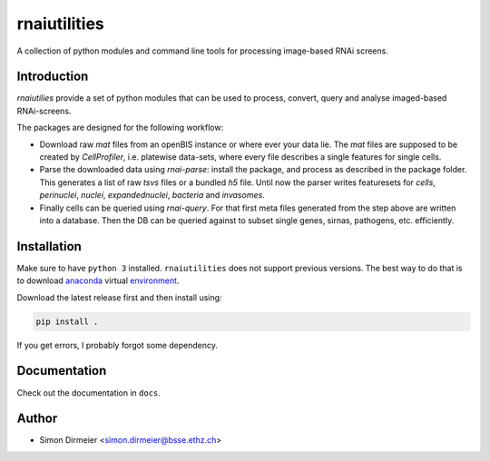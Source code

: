 *************
rnaiutilities
*************

.. image:: http://www.repostatus.org/badges/latest/active.svg
   :target: http://www.repostatus.org/#active
.. image:: https://travis-ci.org/cbg-ethz/rnaiutilities.svg?branch=master
   :target: https://travis-ci.org/cbg-ethz/dataframe/
.. image:: https://codecov.io/gh/cbg-ethz/dataframe/branch/master/graph/badge.svg
   :target: https://codecov.io/gh/cbg-ethz/dataframe
.. image:: https://api.codacy.com/project/badge/Grade/3787d3068c2f472bb337665ff67d7068
   :target: https://www.codacy.com/app/simon-dirmeier/dataframe?utm_source=github.com&amp;utm_medium=referral&amp;utm_content=dirmeier/dataframe&amp;utm_campaign=Badge_Grade

A collection of python modules and command line tools for processing
image-based RNAi screens.

Introduction
============

`rnaiutilies` provide a set of python modules that can be used to process, convert, query and analyse imaged-based RNAi-screens.

The packages are designed for the following workflow:

* Download raw `mat` files from an openBIS instance or where ever your data lie. The `mat` files are supposed to be created by `CellProfiler`, i.e. platewise data-sets, where every file describes a single features for single cells.
* Parse the downloaded data using `rnai-parse`: install the package, and process as described in the package folder. This generates a list of raw `tsvs` files or a bundled `h5` file. Until now the parser writes featuresets for `cells`, `perinuclei`, `nuclei`,  `expandednuclei`,  `bacteria` and `invasomes`.
* Finally cells can be queried using `rnai-query`. For that first meta files generated from the step above are written into a database. Then the DB can be queried against to subset single genes, sirnas, pathogens, etc. efficiently.

Installation
============

Make sure to have ``python 3`` installed. ``rnaiutilities`` does not support
previous versions. The best way to do that is to download anaconda_
virtual environment_.

Download the latest release first and then install using:

.. code-block:: bash

   pip install .

If you get errors, I probably forgot some dependency.

Documentation
=============

Check out the documentation in ``docs``.


Author
======

- Simon Dirmeier <simon.dirmeier@bsse.ethz.ch>

.. _anaconda: https://www.continuum.io/downloads
.. _environment: https://conda.io/docs/using/envs.html
.. _readthedocs: http://pythonhosted.org/dataframe/